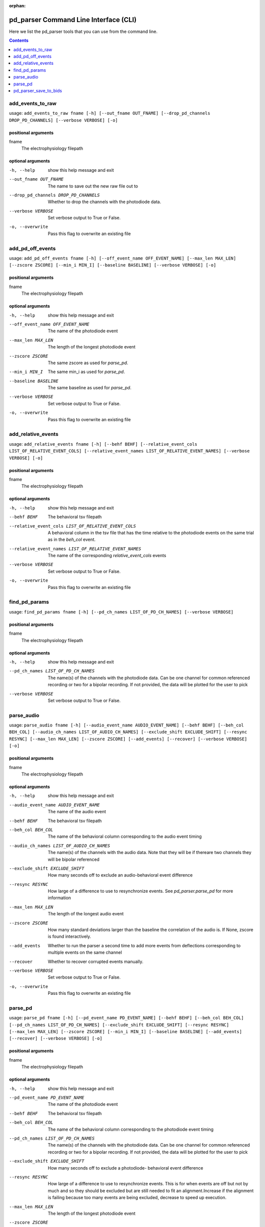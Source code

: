:orphan:

.. _python_cli:

======================================
pd_parser Command Line Interface (CLI)
======================================

Here we list the pd_parser tools that you can use from the command line.

.. contents:: Contents
   :local:
   :depth: 1



.. _gen_add_events_to_raw:

add_events_to_raw
=================

.. rst-class:: callout

usage: ``add_events_to_raw fname [-h] [--out_fname OUT_FNAME] [--drop_pd_channels DROP_PD_CHANNELS] [--verbose VERBOSE] [-o]``

positional arguments
--------------------
fname
	The electrophysiology filepath



optional arguments
------------------
-h, --help		show this help message and exit


--out_fname OUT_FNAME		The name to save out the new raw file out to


--drop_pd_channels DROP_PD_CHANNELS		Whether to drop the channels with the photodiode data.


--verbose VERBOSE		Set verbose output to True or False.


-o, --overwrite		Pass this flag to overwrite an existing file







.. _gen_add_pd_off_events:

add_pd_off_events
=================

.. rst-class:: callout

usage: ``add_pd_off_events fname [-h] [--off_event_name OFF_EVENT_NAME] [--max_len MAX_LEN] [--zscore ZSCORE] [--min_i MIN_I] [--baseline BASELINE] [--verbose VERBOSE] [-o]``

positional arguments
--------------------
fname
	The electrophysiology filepath



optional arguments
------------------
-h, --help		show this help message and exit


--off_event_name OFF_EVENT_NAME		The name of the photodiode event


--max_len MAX_LEN		The length of the longest photodiode event


--zscore ZSCORE		The same zscore as used for `parse_pd`.


--min_i MIN_I		The same min_i as used for `parse_pd`.


--baseline BASELINE		The same baseline as used for `parse_pd`.


--verbose VERBOSE		Set verbose output to True or False.


-o, --overwrite		Pass this flag to overwrite an existing file







.. _gen_add_relative_events:

add_relative_events
===================

.. rst-class:: callout

usage: ``add_relative_events fname [-h] [--behf BEHF] [--relative_event_cols LIST_OF_RELATIVE_EVENT_COLS] [--relative_event_names LIST_OF_RELATIVE_EVENT_NAMES] [--verbose VERBOSE] [-o]``

positional arguments
--------------------
fname
	The electrophysiology filepath



optional arguments
------------------
-h, --help		show this help message and exit


--behf BEHF		The behavioral tsv filepath


--relative_event_cols LIST_OF_RELATIVE_EVENT_COLS		A behavioral column in the tsv file that has the time relative to the photodiode events on the same trial as in the `beh_col` event.


--relative_event_names LIST_OF_RELATIVE_EVENT_NAMES		The name of the corresponding `relative_event_cols` events


--verbose VERBOSE		Set verbose output to True or False.


-o, --overwrite		Pass this flag to overwrite an existing file







.. _gen_find_pd_params:

find_pd_params
==============

.. rst-class:: callout

usage: ``find_pd_params fname [-h] [--pd_ch_names LIST_OF_PD_CH_NAMES] [--verbose VERBOSE]``

positional arguments
--------------------
fname
	The electrophysiology filepath



optional arguments
------------------
-h, --help		show this help message and exit


--pd_ch_names LIST_OF_PD_CH_NAMES		The name(s) of the channels with the photodiode data. Can be one channel for common referenced recording or two for a bipolar recording. If not provided, the data will be plotted for the user to pick


--verbose VERBOSE		Set verbose output to True or False.







.. _gen_parse_audio:

parse_audio
===========

.. rst-class:: callout

usage: ``parse_audio fname [-h] [--audio_event_name AUDIO_EVENT_NAME] [--behf BEHF] [--beh_col BEH_COL] [--audio_ch_names LIST_OF_AUDIO_CH_NAMES] [--exclude_shift EXCLUDE_SHIFT] [--resync RESYNC] [--max_len MAX_LEN] [--zscore ZSCORE] [--add_events] [--recover] [--verbose VERBOSE] [-o]``

positional arguments
--------------------
fname
	The electrophysiology filepath



optional arguments
------------------
-h, --help		show this help message and exit


--audio_event_name AUDIO_EVENT_NAME		The name of the audio event


--behf BEHF		The behavioral tsv filepath


--beh_col BEH_COL		The name of the behavioral column corresponding to the audio event timing


--audio_ch_names LIST_OF_AUDIO_CH_NAMES		The name(s) of the channels with the audio data. Note that they will be if thereare two channels they will be bipolar referenced


--exclude_shift EXCLUDE_SHIFT		How many seconds off to exclude an audio-behavioral event difference


--resync RESYNC		How large of a difference to use to resynchronize events. See `pd_parser.parse_pd` for more information


--max_len MAX_LEN		The length of the longest audio event


--zscore ZSCORE		How many standard deviations larger than the baseline the correlation of the audio is. If None, zscore is found interactively.


--add_events		Whether to run the parser a second time to add more events from deflections corresponding to multiple events on the same channel


--recover		Whether to recover corrupted events manually.


--verbose VERBOSE		Set verbose output to True or False.


-o, --overwrite		Pass this flag to overwrite an existing file







.. _gen_parse_pd:

parse_pd
========

.. rst-class:: callout

usage: ``parse_pd fname [-h] [--pd_event_name PD_EVENT_NAME] [--behf BEHF] [--beh_col BEH_COL] [--pd_ch_names LIST_OF_PD_CH_NAMES] [--exclude_shift EXCLUDE_SHIFT] [--resync RESYNC] [--max_len MAX_LEN] [--zscore ZSCORE] [--min_i MIN_I] [--baseline BASELINE] [--add_events] [--recover] [--verbose VERBOSE] [-o]``

positional arguments
--------------------
fname
	The electrophysiology filepath



optional arguments
------------------
-h, --help		show this help message and exit


--pd_event_name PD_EVENT_NAME		The name of the photodiode event


--behf BEHF		The behavioral tsv filepath


--beh_col BEH_COL		The name of the behavioral column corresponding to the photodiode event timing


--pd_ch_names LIST_OF_PD_CH_NAMES		The name(s) of the channels with the photodiode data. Can be one channel for common referenced recording or two for a bipolar recording. If not provided, the data will be plotted for the user to pick


--exclude_shift EXCLUDE_SHIFT		How many seconds off to exclude a photodiode- behavioral event difference


--resync RESYNC		How large of a difference to use to resynchronize events. This is for when events are off but not by much and so they should be excluded but are still needed to fit an alignment.Increase if the alignment is failing because too many events are being excluded, decrease to speed up execution.


--max_len MAX_LEN		The length of the longest photodiode event


--zscore ZSCORE		How many standard deviations larger than the baseline the photodiode event is. Decrease if too many events are being found and increase if too few. Use `find_pd_params` to determine if unsure.


--min_i MIN_I		The minimum number of samples to qualify as a pd event. Increase for fewer false-positives, decrease if your photodiode is on for fewer samples.


--baseline BASELINE		How much relative to the max_lento use to idenify the time before the photodiode event. Probably don't change but increasing will reduce false-positives and decreasing will reduce false-negatives.


--add_events		Whether to run the parser a second time to add more events from deflections corresponding to multiple events on the same channel


--recover		Whether to recover corrupted events manually.


--verbose VERBOSE		Set verbose output to True or False.


-o, --overwrite		Pass this flag to overwrite an existing file







.. _gen_pd_parser_save_to_bids:

pd_parser_save_to_bids
======================

.. rst-class:: callout

usage: ``pd_parser_save_to_bids bids_dir fname sub task [-h] [--ses SES] [--run RUN] [--data_type DATA_TYPE] [--eogs LIST_OF_EOGS] [--ecgs LIST_OF_ECGS] [--emgs LIST_OF_EMGS] [--verbose VERBOSE] [-o]``

positional arguments
--------------------
bids_dir
	Filepath of the BIDS directory to save to
fname
	The electrophysiology filepath
sub
	The subject identifier
task
	The task identifier



optional arguments
------------------
-h, --help		show this help message and exit


--ses SES		The session identifier


--run RUN		The run identifier


--data_type DATA_TYPE		The type of data if not set correctly already (ieeg is often set as eeg for instance)


--eogs LIST_OF_EOGS		The eogs if not set correctly already


--ecgs LIST_OF_ECGS		The ecgs if not set correctly already


--emgs LIST_OF_EMGS		The emgs if not set correctly already


--verbose VERBOSE		Set verbose output to True or False.


-o, --overwrite		Pass this flag to overwrite an existing file





